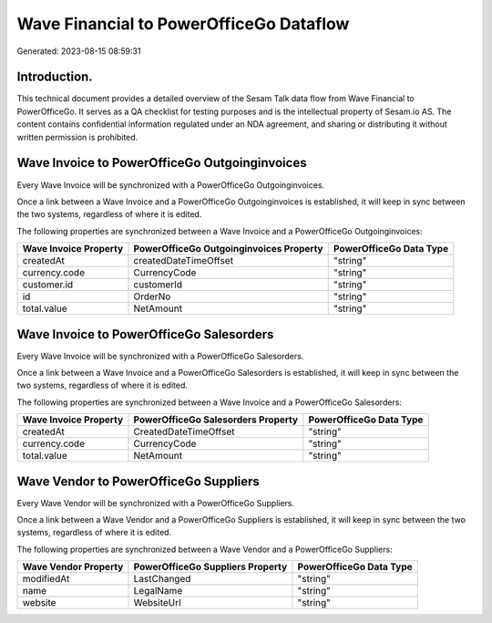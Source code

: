========================================
Wave Financial to PowerOfficeGo Dataflow
========================================

Generated: 2023-08-15 08:59:31

Introduction.
------------

This technical document provides a detailed overview of the Sesam Talk data flow from Wave Financial to PowerOfficeGo. It serves as a QA checklist for testing purposes and is the intellectual property of Sesam.io AS. The content contains confidential information regulated under an NDA agreement, and sharing or distributing it without written permission is prohibited.

Wave Invoice to PowerOfficeGo Outgoinginvoices
----------------------------------------------
Every Wave Invoice will be synchronized with a PowerOfficeGo Outgoinginvoices.

Once a link between a Wave Invoice and a PowerOfficeGo Outgoinginvoices is established, it will keep in sync between the two systems, regardless of where it is edited.

The following properties are synchronized between a Wave Invoice and a PowerOfficeGo Outgoinginvoices:

.. list-table::
   :header-rows: 1

   * - Wave Invoice Property
     - PowerOfficeGo Outgoinginvoices Property
     - PowerOfficeGo Data Type
   * - createdAt
     - createdDateTimeOffset
     - "string"
   * - currency.code
     - CurrencyCode
     - "string"
   * - customer.id
     - customerId
     - "string"
   * - id
     - OrderNo
     - "string"
   * - total.value
     - NetAmount
     - "string"


Wave Invoice to PowerOfficeGo Salesorders
-----------------------------------------
Every Wave Invoice will be synchronized with a PowerOfficeGo Salesorders.

Once a link between a Wave Invoice and a PowerOfficeGo Salesorders is established, it will keep in sync between the two systems, regardless of where it is edited.

The following properties are synchronized between a Wave Invoice and a PowerOfficeGo Salesorders:

.. list-table::
   :header-rows: 1

   * - Wave Invoice Property
     - PowerOfficeGo Salesorders Property
     - PowerOfficeGo Data Type
   * - createdAt
     - CreatedDateTimeOffset
     - "string"
   * - currency.code
     - CurrencyCode
     - "string"
   * - total.value
     - NetAmount
     - "string"


Wave Vendor to PowerOfficeGo Suppliers
--------------------------------------
Every Wave Vendor will be synchronized with a PowerOfficeGo Suppliers.

Once a link between a Wave Vendor and a PowerOfficeGo Suppliers is established, it will keep in sync between the two systems, regardless of where it is edited.

The following properties are synchronized between a Wave Vendor and a PowerOfficeGo Suppliers:

.. list-table::
   :header-rows: 1

   * - Wave Vendor Property
     - PowerOfficeGo Suppliers Property
     - PowerOfficeGo Data Type
   * - modifiedAt
     - LastChanged
     - "string"
   * - name
     - LegalName
     - "string"
   * - website
     - WebsiteUrl
     - "string"

